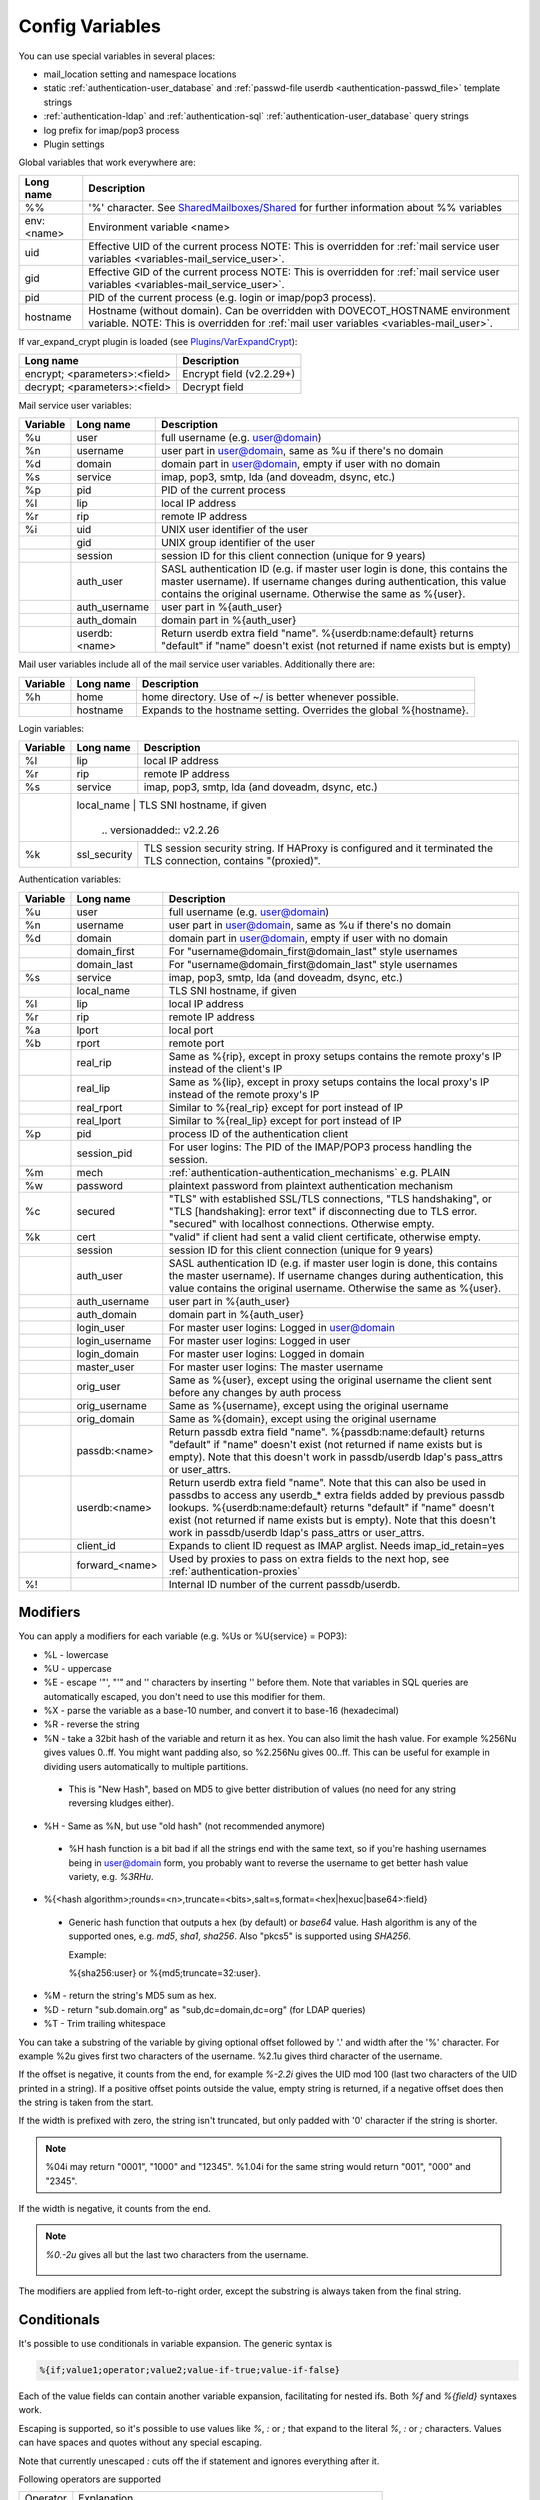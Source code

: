 .. _config_variables:

======================
Config Variables
======================

You can use special variables in several places:

* mail_location setting and namespace locations
* static :ref:`authentication-user_database` and :ref:`passwd-file userdb <authentication-passwd_file>` template strings
* :ref:`authentication-ldap` and :ref:`authentication-sql` :ref:`authentication-user_database` query strings
* log prefix for imap/pop3 process
* Plugin settings

.. _variables-global:

Global variables that work everywhere are:

+------------+-----------------------------------------------------------------------------+
| Long name  |  Description                                                                |
+============+=============================================================================+
| %%         | '%' character. See                                                          |
|            | `SharedMailboxes/Shared <https://wiki.dovecot.org/SharedMailboxes/Shared>`_ |
|            | for further information about %% variables                                  |
+------------+-----------------------------------------------------------------------------+
| env:<name> | Environment variable <name>                                                 |
+------------+-----------------------------------------------------------------------------+
| uid        | Effective UID of the current process NOTE: This is overridden for           |
|            | :ref:`mail service user variables <variables-mail_service_user>`.           |
+------------+-----------------------------------------------------------------------------+
| gid        | Effective GID of the current process NOTE: This is overridden for           |
|            | :ref:`mail service user variables <variables-mail_service_user>`.           |
+------------+-----------------------------------------------------------------------------+
| pid        | PID of the current process (e.g. login or imap/pop3 process).               |
+------------+-----------------------------------------------------------------------------+
| hostname   | Hostname (without domain). Can be overridden with DOVECOT_HOSTNAME          |
|            | environment variable. NOTE: This is overridden for                          |
|            | :ref:`mail user variables <variables-mail_user>`.                           |
+------------+-----------------------------------------------------------------------------+

If var_expand_crypt plugin is loaded (see `Plugins/VarExpandCrypt <https://wiki.dovecot.org/Plugins/VarExpandCrypt>`_):

+-------------------------------+-----------------------------------------------------------+
| Long name                     | Description                                               |
+===============================+===========================================================+
| encrypt; <parameters>:<field> | Encrypt field (v2.2.29+)                                  |
|                               |                                                           |
|                               | .. versionadded:: v2.2.29                                 |
+-------------------------------+-----------------------------------------------------------+
| decrypt; <parameters>:<field> | Decrypt field                                             |
|                               |                                                           |
|                               | .. versionadded:: v2.2.29                                 |
+-------------------------------+-----------------------------------------------------------+

.. _variables-mail_service_user:

Mail service user variables:

+----------+----------------+---------------------------------------------------------------+
| Variable | Long name      | Description                                                   |
+==========+================+===============================================================+
| %u       | user           | full username (e.g. user@domain)                              |
+----------+----------------+---------------------------------------------------------------+
| %n       | username       | user part in user@domain, same as %u if there's no domain     |
+----------+----------------+---------------------------------------------------------------+
| %d       | domain         | domain part in user@domain, empty if user with no domain      |
+----------+----------------+---------------------------------------------------------------+
| %s       | service        | imap, pop3, smtp, lda (and doveadm, dsync, etc.)              |
+----------+----------------+---------------------------------------------------------------+
| %p       | pid            | PID of the current process                                    |
+----------+----------------+---------------------------------------------------------------+
| %l       | lip            | local IP address                                              |
+----------+----------------+---------------------------------------------------------------+
| %r       | rip            | remote IP address                                             |
+----------+----------------+---------------------------------------------------------------+
| %i       | uid            | UNIX user identifier of the user                              |
+----------+----------------+---------------------------------------------------------------+
|          | gid            | UNIX group identifier of the user                             |
+----------+----------------+---------------------------------------------------------------+
|          | session        | session ID for this client connection (unique for 9 years)    |
+----------+----------------+---------------------------------------------------------------+
|          | auth_user      | SASL authentication ID (e.g. if master user login is done,    |
|          |                | this contains the master username). If username changes during|
|          |                | authentication, this value contains the original username.    |
|          |                | Otherwise the same as %{user}.                                |
|          |                |                                                               |
|          |                | .. versionadded:: v2.2.11                                     |
+----------+----------------+---------------------------------------------------------------+
|          | auth_username  | user part in %{auth_user}                                     |
|          |                |                                                               |
|          |                | .. versionadded:: v2.2.11                                     |
+----------+----------------+---------------------------------------------------------------+
|          | auth_domain    | domain part in %{auth_user}                                   |
|          |                |                                                               |
|          |                | .. versionadded:: v2.2.11                                     |
+----------+----------------+---------------------------------------------------------------+
|          | userdb:<name>  | Return userdb extra field "name". %{userdb:name:default}      |
|          |                | returns "default" if "name" doesn't exist (not returned if    |
|          |                | name exists but is empty)                                     |
|          |                |                                                               |
|          |                | .. versionadded:: v2.2.19                                     |
+----------+----------------+---------------------------------------------------------------+

.. _variables-mail_user:

Mail user variables include all of the mail service user variables.
Additionally there are:

+----------+-----------+--------------------------------------------------------------------+
| Variable | Long name | Description                                                        |
+==========+===========+====================================================================+
| %h       | home      | home directory. Use of ~/ is better whenever possible.             |
+----------+-----------+--------------------------------------------------------------------+
|          | hostname  | Expands to the hostname setting. Overrides the global %{hostname}. |
+----------+-----------+--------------------------------------------------------------------+

.. _variables-login:

Login variables:

+----------+--------------+-----------------------------------------------------------------+
| Variable | Long name    | Description                                                     |
+==========+==============+=================================================================+
| %l       | lip          | local IP address                                                |
+----------+--------------+-----------------------------------------------------------------+
| %r       | rip          | remote IP address                                               |
+----------+--------------+-----------------------------------------------------------------+
| %s       | service      | imap, pop3, smtp, lda (and doveadm, dsync, etc.)                |
+----------+--------------+-----------------------------------------------------------------+
|          | local_name   | TLS SNI hostname, if given                                      |
|          |                |                                                               |
|          |                | .. versionadded:: v2.2.26                                     |
+----------+--------------+-----------------------------------------------------------------+
| %k       | ssl_security | TLS session security string. If HAProxy is configured and it    |
|          |              | terminated the TLS connection, contains "(proxied)".            |
+----------+--------------+-----------------------------------------------------------------+

.. _variables-auth:

Authentication variables:

+----------+---------------------+---------------------------------------------------------------+
| Variable | Long name           | Description                                                   |
+==========+=====================+===============================================================+
| %u       | user                | full username (e.g. user@domain)                              |
+----------+---------------------+---------------------------------------------------------------+
| %n       | username            | user part in user@domain, same as %u if there's no domain     |
+----------+---------------------+---------------------------------------------------------------+
| %d       | domain              | domain part in user@domain, empty if user with no domain      |
+----------+---------------------+---------------------------------------------------------------+
|          | domain_first        | For "username@domain_first@domain_last" style usernames       |
|          |                     |                                                               |
|          |                     | .. versionadded:: v2.2.6                                      |
+----------+---------------------+---------------------------------------------------------------+
|          | domain_last         | For "username@domain_first@domain_last" style usernames       |
|          |                     |                                                               |
|          |                     | .. versionadded:: v2.2.6                                      |
+----------+---------------------+---------------------------------------------------------------+
| %s       | service             | imap, pop3, smtp, lda (and doveadm, dsync, etc.)              |
+----------+---------------------+---------------------------------------------------------------+
|          | local_name          | TLS SNI hostname, if given                                    |
|          |                     |                                                               |
|          |                     | .. versionadded:: v2.2.26                                     |
+----------+---------------------+---------------------------------------------------------------+
| %l       | lip                 | local IP address                                              |
+----------+---------------------+---------------------------------------------------------------+
| %r       | rip                 | remote IP address                                             |
+----------+---------------------+---------------------------------------------------------------+
| %a       | lport               | local port                                                    |
+----------+---------------------+---------------------------------------------------------------+
| %b       | rport               | remote port                                                   |
+----------+---------------------+---------------------------------------------------------------+
|          | real_rip            | Same as %{rip}, except in proxy setups contains the remote    |
|          |                     | proxy's IP instead of the client's IP                         |
+----------+---------------------+---------------------------------------------------------------+
|          | real_lip            | Same as %{lip}, except in proxy setups contains the local     |
|          |                     | proxy's IP instead of the remote proxy's IP                   |
|          |                     |                                                               |
|          |                     | .. versionadded:: v2.2.0                                      |
+----------+---------------------+---------------------------------------------------------------+
|          | real_rport          | Similar to %{real_rip} except for port instead of IP          |
|          |                     |                                                               |
|          |                     | .. versionadded:: v2.2.0                                      |
+----------+---------------------+---------------------------------------------------------------+
|          | real_lport          | Similar to %{real_lip} except for port instead of IP          |
|          |                     |                                                               |
|          |                     | .. versionadded:: v2.2.0                                      |
+----------+---------------------+---------------------------------------------------------------+
| %p       | pid                 | process ID of the authentication client                       |
+----------+---------------------+---------------------------------------------------------------+
|          | session_pid         | For user logins: The PID of the IMAP/POP3 process handling the|
|          |                     | session.                                                      |
|          |                     |                                                               |
|          |                     | .. versionadded:: v2.2.7                                      |
+----------+---------------------+---------------------------------------------------------------+
| %m       | mech                | :ref:`authentication-authentication_mechanisms` e.g. PLAIN    |
+----------+---------------------+---------------------------------------------------------------+
| %w       | password            | plaintext password from plaintext authentication mechanism    |
+----------+---------------------+---------------------------------------------------------------+
| %c       | secured             | "TLS" with established SSL/TLS connections, "TLS handshaking",|
|          |                     | or "TLS [handshaking]: error text" if disconnecting due to TLS|
|          |                     | error. "secured" with localhost connections. Otherwise empty. |
+----------+---------------------+---------------------------------------------------------------+
| %k       | cert                | "valid" if client had sent a valid client certificate,        |
|          |                     | otherwise empty.                                              |
+----------+---------------------+---------------------------------------------------------------+
|          | session             | session ID for this client connection (unique for 9 years)    |
+----------+---------------------+---------------------------------------------------------------+
|          | auth_user           | SASL authentication ID (e.g. if master user login is done,    |
|          |                     | this contains the master username). If username changes during|
|          |                     | authentication, this value contains the original username.    |
|          |                     | Otherwise the same as %{user}.                                |
|          |                     |                                                               |
|          |                     | .. versionadded:: v2.2.11                                     |
+----------+---------------------+---------------------------------------------------------------+
|          | auth_username       | user part in %{auth_user}                                     |
|          |                     |                                                               |
|          |                     | .. versionadded:: v2.2.11                                     |
+----------+---------------------+---------------------------------------------------------------+
|          | auth_domain         | domain part in %{auth_user}                                   |
|          |                     |                                                               |
|          |                     | .. versionadded:: v2.2.11                                     |
+----------+---------------------+---------------------------------------------------------------+
|          | login_user          | For master user logins: Logged in user@domain                 |
+----------+---------------------+---------------------------------------------------------------+
|          | login_username      | For master user logins: Logged in user                        |
+----------+---------------------+---------------------------------------------------------------+
|          | login_domain        | For master user logins: Logged in domain                      |
+----------+---------------------+---------------------------------------------------------------+
|          | master_user         | For master user logins: The master username                   |
|          |                     |                                                               |
|          |                     | .. versionadded:: v2.2.7                                      |
+----------+---------------------+---------------------------------------------------------------+
|          | orig_user           | Same as %{user}, except using the original username the client|
|          |                     | sent before any changes by auth process                       |
|          |                     |                                                               |
|          |                     | .. versionadded:: v2.2.6                                      |
|          |                     | .. versionadded:: v2.2.13 Works in auth process.              |
+----------+---------------------+---------------------------------------------------------------+
|          | orig_username       | Same as %{username}, except using the original username       |
|          |                     |                                                               |
|          |                     | .. versionadded:: v2.2.6                                      |
|          |                     | .. versionadded:: v2.2.13 Works in auth process.              |
+----------+---------------------+---------------------------------------------------------------+
|          | orig_domain         | Same as %{domain}, except using the original username         |
|          |                     |                                                               |
|          |                     | .. versionadded:: v2.2.6                                      |
|          |                     | .. versionadded:: v2.2.13 Works in auth process.              |
+----------+---------------------+---------------------------------------------------------------+
|          | passdb:<name>       | Return passdb extra field "name". %{passdb:name:default}      |
|          |                     | returns "default" if "name" doesn't exist (not returned if    |
|          |                     | name exists but is empty). Note that this doesn't work in     |
|          |                     | passdb/userdb ldap's pass_attrs or user_attrs.                |
|          |                     |                                                               |
|          |                     | .. versionadded:: v2.2.19                                     |
+----------+---------------------+---------------------------------------------------------------+
|          | userdb:<name>       | Return userdb extra field "name". Note that this can also be  |
|          |                     | used in passdbs to access any userdb_* extra fields added by  |
|          |                     | previous passdb lookups. %{userdb:name:default} returns       |
|          |                     | "default" if "name" doesn't exist (not returned if name exists|
|          |                     | but is empty). Note that this doesn't work in passdb/userdb   |
|          |                     | ldap's pass_attrs or user_attrs.                              |
|          |                     |                                                               |
|          |                     | .. versionadded:: v2.2.19                                     |
+----------+---------------------+---------------------------------------------------------------+
|          | client_id           | Expands to client ID request as IMAP arglist. Needs           |
|          |                     | imap_id_retain=yes                                            |
|          |                     |                                                               |
|          |                     | .. versionadded:: v2.2.29                                     |
+----------+---------------------+---------------------------------------------------------------+
|          | forward_<name>      | Used by proxies to pass on extra fields to the next hop, see  |
|          |                     | :ref:`authentication-proxies`                                 |
|          |                     |                                                               |
|          |                     | .. versionadded:: v2.2.29                                     |
+----------+---------------------+---------------------------------------------------------------+
| %!       |                     | Internal ID number of the current passdb/userdb.              |
+----------+---------------------+---------------------------------------------------------------+

Modifiers
^^^^^^^^^^

You can apply a modifiers for each variable (e.g. %Us or %U{service} = POP3):

* %L - lowercase
* %U - uppercase
* %E - escape '"', "'" and '\' characters by inserting '\' before them. Note
  that variables in SQL queries are automatically escaped, you don't need to
  use this modifier for them.
* %X - parse the variable as a base-10 number, and convert it to base-16
  (hexadecimal)
* %R - reverse the string
* %N - take a 32bit hash of the variable and return it as hex. You can also
  limit the hash value. For example %256Nu gives values 0..ff. You might want
  padding also, so %2.256Nu gives 00..ff. This can be useful for example in
  dividing users automatically to multiple partitions.

 * This is "New Hash", based on MD5 to give better distribution of values (no
   need for any string reversing kludges either).

   .. versionadded:: v2.2.3

* %H - Same as %N, but use "old hash" (not recommended anymore)

 * %H hash function is a bit bad if all the strings end with the same text, so
   if you're hashing usernames being in user@domain form, you probably want to
   reverse the username to get better hash value variety, e.g. `%3RHu`.

* %{<hash
  algorithm>;rounds=<n>,truncate=<bits>,salt=s,format=<hex|hexuc|base64>:field}

 * Generic hash function that outputs a hex (by default) or `base64` value.
   Hash algorithm is any of the supported ones, e.g. `md5`, `sha1`, `sha256`.
   Also "pkcs5" is supported using `SHA256`.

   Example:

   .. code-block:: none

   %{sha256:user} or %{md5;truncate=32:user}.

   .. versionadded:: v2.2.27

* %M - return the string's MD5 sum as hex.
* %D - return "sub.domain.org" as "sub,dc=domain,dc=org" (for LDAP queries)
* %T - Trim trailing whitespace

You can take a substring of the variable by giving optional offset followed by
'.' and width after the '%' character. For example %2u gives first two
characters of the username. %2.1u gives third character of the username.

If the offset is negative, it counts from the end, for example `%-2.2i` gives
the UID mod 100 (last two characters of the UID printed in a string). If a
positive offset points outside the value, empty string is returned, if a
negative offset does then the string is taken from the start.

If the width is prefixed with zero, the string isn't truncated, but only padded
with '0' character if the string is shorter.

.. Note::

  %04i may return "0001", "1000" and "12345". %1.04i for the same string would
  return "001", "000" and "2345".

If the width is negative, it counts from the end.

.. Note::

  `%0.-2u` gives all but the last two characters from the username.

   .. versionadded:: none v2.2.13

The modifiers are applied from left-to-right order, except the substring is
always taken from the final string.

Conditionals
^^^^^^^^^^^^^

.. versionadded:: v2.2.33

It's possible to use conditionals in variable expansion. The generic syntax is

.. code-block:: none

  %{if;value1;operator;value2;value-if-true;value-if-false}

Each of the value fields can contain another variable expansion, facilitating
for nested ifs. Both `%f` and `%{field}` syntaxes work.

Escaping is supported, so it's possible to use values like `\%`, `\:` or `\;`
that expand to the literal `%`, `:` or `;` characters. Values can have spaces
and quotes without any special escaping.

Note that currently unescaped `:` cuts off the if statement and ignores
everything after it.

Following operators are supported

======== ============================================================
Operator Explanation
==       NUMERIC equality
!=       NUMERIC inequality
<        NUMERIC less than
<=       NUMERIC less or equal
>        NUMERIC greater than
>=       NUMERIC greater or equal
eq       String equality
ne       String inequality
lt       String inequality
le       String inequality
gt       String inequality
ge       String inequality
`*`      Wildcard match (mask on value2)
!*       Wildcard non-match (mask on value2)
~        Regular expression match (pattern on value2, extended POSIX)
!~       String inequality (pattern on value2, extended POSIX)
======== ============================================================

Examples:

.. code-block:: none

  # If %u is "testuser", return "INVALID". Otherwise return %u uppercased.
  %{if;%u;eq;testuser;INVALID;%Uu}

  # Same as above, but for use nested IF just for showing how they work:
  %{if;%{if;%u;eq;testuser;a;b};eq;a;INVALID;%Uu}
